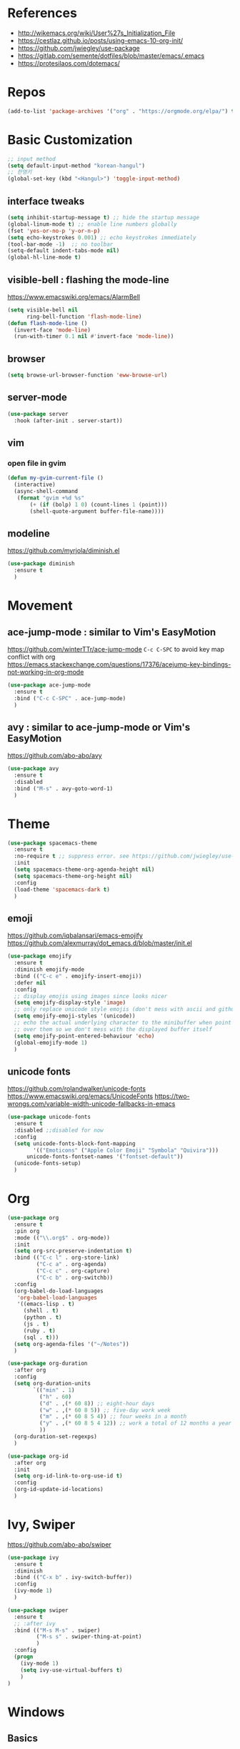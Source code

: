 #+STARTUP: contents indent hidestars
#+PROPERTY: header-args :comments yes :results silent

* References
- http://wikemacs.org/wiki/User%27s_Initialization_File
- https://cestlaz.github.io/posts/using-emacs-10-org-init/
- https://github.com/jwiegley/use-package
- https://gitlab.com/semente/dotfiles/blob/master/emacs/.emacs
- https://protesilaos.com/dotemacs/
* Repos
#+BEGIN_SRC emacs-lisp
(add-to-list 'package-archives '("org" . "https://orgmode.org/elpa/") t)
#+END_SRC

* Basic Customization
#+BEGIN_SRC emacs-lisp
;; input method
(setq default-input-method "korean-hangul")
;; 한영키
(global-set-key (kbd "<Hangul>") 'toggle-input-method)
#+END_SRC

** interface tweaks
#+BEGIN_SRC emacs-lisp
(setq inhibit-startup-message t) ;; hide the startup message
(global-linum-mode t) ;; enable line numbers globally
(fset 'yes-or-no-p 'y-or-n-p)
(setq echo-keystrokes 0.001) ;; echo keystrokes immediately
(tool-bar-mode -1)  ;; no toolbar
(setq-default indent-tabs-mode nil)
(global-hl-line-mode t)
#+END_SRC
** visible-bell : flashing the mode-line
https://www.emacswiki.org/emacs/AlarmBell
#+BEGIN_SRC emacs-lisp
(setq visible-bell nil
      ring-bell-function 'flash-mode-line)
(defun flash-mode-line ()
  (invert-face 'mode-line)
  (run-with-timer 0.1 nil #'invert-face 'mode-line))
#+END_SRC
** browser
#+BEGIN_SRC emacs-lisp
(setq browse-url-browser-function 'eww-browse-url)
#+END_SRC
** server-mode
#+BEGIN_SRC emacs-lisp
(use-package server
  :hook (after-init . server-start))
#+END_SRC
** vim
*** open file in gvim
#+BEGIN_SRC emacs-lisp
(defun my-gvim-current-file ()
  (interactive)
  (async-shell-command
   (format "gvim +%d %s"
       (+ (if (bolp) 1 0) (count-lines 1 (point)))
       (shell-quote-argument buffer-file-name))))
#+END_SRC
** modeline
https://github.com/myrjola/diminish.el
#+BEGIN_SRC emacs-lisp
(use-package diminish
  :ensure t
  )
#+END_SRC
* Movement
** ace-jump-mode : similar to Vim's EasyMotion
https://github.com/winterTTr/ace-jump-mode
~C-c C-SPC~ to avoid key map conflict with org
https://emacs.stackexchange.com/questions/17376/acejump-key-bindings-not-working-in-org-mode
#+BEGIN_SRC emacs-lisp
(use-package ace-jump-mode
  :ensure t
  :bind ("C-c C-SPC" . ace-jump-mode)
  )
#+END_SRC
** avy : similar to ace-jump-mode or Vim's EasyMotion
https://github.com/abo-abo/avy
#+BEGIN_SRC emacs-lisp
(use-package avy
  :ensure t
  :disabled
  :bind ("M-s" . avy-goto-word-1)
  )
#+END_SRC
* Theme
#+BEGIN_SRC emacs-lisp
(use-package spacemacs-theme
  :ensure t
  :no-require t ;; suppress error. see https://github.com/jwiegley/use-package/issues/545
  :init
  (setq spacemacs-theme-org-agenda-height nil)
  (setq spacemacs-theme-org-height nil)
  :config
  (load-theme 'spacemacs-dark t)
  )
#+END_SRC
** emoji
https://github.com/iqbalansari/emacs-emojify
https://github.com/alexmurray/dot_emacs.d/blob/master/init.el
#+BEGIN_SRC emacs-lisp
(use-package emojify
  :ensure t
  :diminish emojify-mode
  :bind (("C-c e" . emojify-insert-emoji))
  :defer nil
  :config
  ;; display emojis using images since looks nicer
  (setq emojify-display-style 'image)
  ;; only replace unicode style emojis (don't mess with ascii and github style)
  (setq emojify-emoji-styles '(unicode))
  ;; echo the actual underlying character to the minibuffer when point is
  ;; over them so we don't mess with the displayed buffer itself
  (setq emojify-point-entered-behaviour 'echo)
  (global-emojify-mode 1)
  )
#+END_SRC
** unicode fonts
https://github.com/rolandwalker/unicode-fonts
https://www.emacswiki.org/emacs/UnicodeFonts
https://two-wrongs.com/variable-width-unicode-fallbacks-in-emacs
#+BEGIN_SRC emacs-lisp
(use-package unicode-fonts
  :ensure t
  :disabled ;;disabled for now
  :config
  (setq unicode-fonts-block-font-mapping
        '(("Emoticons" ("Apple Color Emoji" "Symbola" "Quivira")))
      unicode-fonts-fontset-names '("fontset-default"))
  (unicode-fonts-setup)
  )
#+END_SRC
* Org
#+BEGIN_SRC emacs-lisp
(use-package org
  :ensure t
  :pin org
  :mode (("\\.org$" . org-mode))
  :init
  (setq org-src-preserve-indentation t)
  :bind (("C-c l" . org-store-link)
         ("C-c a" . org-agenda)
         ("C-c c" . org-capture)
         ("C-c b" . org-switchb))
  :config
  (org-babel-do-load-languages
   'org-babel-load-languages
   '((emacs-lisp . t)
     (shell . t)
     (python . t)
     (js . t)
     (ruby . t)
     (sql . t)))
  (setq org-agenda-files '("~/Notes"))
  )

(use-package org-duration
  :after org
  :config
  (setq org-duration-units
        `(("min" . 1)
          ("h" . 60)
          ("d" . ,(* 60 8)) ;; eight-hour days
          ("w" . ,(* 60 8 5)) ;; five-day work week
          ("m" . ,(* 60 8 5 4)) ;; four weeks in a month
          ("y" . ,(* 60 8 5 4 12)) ;; work a total of 12 months a year
          ))
  (org-duration-set-regexps)
  )

(use-package org-id
  :after org
  :init
  (setq org-id-link-to-org-use-id t)
  :config
  (org-id-update-id-locations)
  )
#+END_SRC

* Ivy, Swiper
https://github.com/abo-abo/swiper

#+BEGIN_SRC emacs-lisp
(use-package ivy
  :ensure t
  :diminish
  :bind (("C-x b" . ivy-switch-buffer))
  :config
  (ivy-mode 1)
  )
#+END_SRC
#+BEGIN_SRC emacs-lisp
(use-package swiper
  :ensure t
  ;; :after ivy
  :bind (("M-s M-s" . swiper)
         ("M-s s" . swiper-thing-at-point)
         )
  :config
  (progn
    (ivy-mode 1)
    (setq ivy-use-virtual-buffers t)
    )
)
#+END_SRC

* Windows
** Basics
#+BEGIN_SRC emacs-lisp
(add-to-list 'initial-frame-alist '(fullscreen . maximized))
(add-to-list 'default-frame-alist '(fullscreen . fullheight))
(add-to-list 'default-frame-alist
             '(font . "-*-Fira Mono for Powerline-normal-normal-normal-*-14-*-*-*-m-0-iso10646-1"))
(setq face-font-rescale-alist '(("NanumGothicCoding" . 1.20)))
;; rescale factor for font height
;; 1.18 for 14, 1.25 for 16 on LG Ultrafine 5k
;; 1.25 for 12, 1.20 for 11, 1.25 for 10 on Lenovo X250
;; frame init
(defun my-frame-init ()
  ;; default Latin font (e.g. Consolas)
  ;;(set-face-attribute 'default nil :family "Fira Mono for Powerline")
  ;; default font size (point * 10)
  ;; WARNING!  Depending on the default font,
  ;; if the size is not supported very well, the frame will be clipped
  ;; so that the beginning of the buffer may not be visible correctly.
  ;; (set-face-attribute 'default nil :height 160)
  ;;(set-face-attribute 'default nil :height 140)

  ;; use specific font for Korean charset.
  ;; if you want to use different font size for specific charset,
  ;; add :size POINT-SIZE in the font-spec.
  (set-fontset-font t 'hangul (font-spec :name "NanumGothicCoding"))

  ;; theme
  ;;(load-theme 'dracula t)
  ;;(load-theme 'bubbleberry t)

  )

(if (daemonp)
    (add-hook 'after-make-frame-functions
        (lambda (frame)
            (with-selected-frame frame
	      (my-frame-init))))
  (my-frame-init))

#+END_SRC
** Vertical Split
https://emacs.stackexchange.com/questions/39034/prefer-vertical-splits-over-horizontal-ones
Fix annoying vertical window splitting.
https://lists.gnu.org/archive/html/help-gnu-emacs/2015-08/msg00339.html
#+BEGIN_SRC emacs-lisp
(with-eval-after-load "window"
  (defcustom split-window-below nil
    "If non-nil, vertical splits produce new windows below."
    :group 'windows
    :type 'boolean)

  (defcustom split-window-right nil
    "If non-nil, horizontal splits produce new windows to the right."
    :group 'windows
    :type 'boolean)

  (fmakunbound #'split-window-sensibly)

  (defun split-window-sensibly
      (&optional window)
    (setq window (or window (selected-window)))
    (or (and (window-splittable-p window t)
             ;; Split window horizontally.
             (split-window window nil (if split-window-right 'left  'right)))
        (and (window-splittable-p window)
             ;; Split window vertically.
             (split-window window nil (if split-window-below 'above 'below)))
        (and (eq window (frame-root-window (window-frame window)))
             (not (window-minibuffer-p window))
             ;; If WINDOW is the only window on its frame and is not the
             ;; minibuffer window, try to split it horizontally disregarding the
             ;; value of `split-width-threshold'.
             (let ((split-width-threshold 0))
               (when (window-splittable-p window t)
                 (split-window window nil (if split-window-right
                                              'left
                                            'right))))))))

(setq-default split-height-threshold  4
              split-width-threshold   160) ; the reasonable limit for horizontal splits

#+END_SRC
** Golden Ratio
https://github.com/roman/golden-ratio.el
#+BEGIN_SRC emacs-lisp
(use-package golden-ratio
  :ensure t
  :diminish
  :config
  (golden-ratio-mode 1)
  (setq golden-ratio-adjust-factor .8
	golden-ratio-wide-adjust-factor .8)
  ;; ediff
  (setq golden-ratio-exclude-modes '("eshell-mode" "dired-mode" "calendar-mode" "ediff-mode"))
  ;; https://github.com/roman/golden-ratio.el/wiki
  (add-to-list 'golden-ratio-inhibit-functions 'pl/ediff-comparison-buffer-p)
  (defun pl/ediff-comparison-buffer-p ()
    (and (boundp 'ediff-this-buffer-ediff-sessions)
     ediff-this-buffer-ediff-sessions))
  ;; The version which also called balance-windows at this point looked
  ;; a bit broken, but could probably be replaced with:
  ;;
  ;; (defun pl/ediff-comparison-buffer-p ()
  ;;   (and (boundp 'ediff-this-buffer-ediff-sessions)
  ;;        ediff-this-buffer-ediff-sessions
  ;;        (prog1 t (balance-windows))))
  ;;
  ;; However I think the following has the desired effect, and without
  ;; messing with the ediff control buffer:
  ;;
  (add-hook 'ediff-startup-hook 'my-ediff-startup-hook)
  (defun my-ediff-startup-hook ()
    "Workaround to balance the ediff windows when golden-ratio is enabled."
    ;; There's probably a better way to do it.
    (ediff-toggle-split)
    (ediff-toggle-split))
  )
#+END_SRC

** Auto Dim
#+BEGIN_SRC emacs-lisp
;; auto-dim-other-buffers
;; https://github.com/mina86/auto-dim-other-buffers.el
(use-package auto-dim-other-buffers
  :ensure t
  :diminish
  :config
  (add-hook 'after-init-hook (lambda ()
			       (when (fboundp 'auto-dim-other-buffers-mode)
				 (auto-dim-other-buffers-mode t))))
  )
#+END_SRC

** ace-window : selecting a window to switch to
https://github.com/abo-abo/ace-window
#+BEGIN_SRC emacs-lisp
(use-package ace-window
  :ensure t
  :bind ("M-o" . ace-window)
  :config
  ;; (setq aw-keys '(?f ?d ?s ?k ?l ?1 ?2 ?3 ?4 ?5 ?6 ?7 ?8 ?9)) ; 한글모드에선 창선택이 안되 불편
)
#+END_SRC
* Developement

** Magit
https://magit.vc
#+BEGIN_SRC emacs-lisp
(use-package magit
  :ensure t
  :bind ("C-x g" . magit-status)
  )
#+END_SRC
** Company
#+BEGIN_SRC emacs-lisp
(use-package company
  :ensure t
  :config
  (setq company-idle-delay 0)
  (setq company-minimum-prefix-length 3)
  (global-company-mode t)
)
#+END_SRC
** Projectile
#+BEGIN_SRC emacs-lisp
(use-package projectile
  :ensure t
  :bind ("C-c p" . projectile-command-map)
  :config
  (projectile-global-mode)
  (setq projectile-completion-system 'ivy)
  (setq projectile-enable-caching t)
  (setq projectile-indexing-method 'alien)
  ;;(setq projectile-indexing-method 'native)
  (setq projectile-globally-ignored-directories
        (append '(".DS_Store" ".git" ".svn" "out" "repl" "target" "dist" "lib" "node_modules" "libs" "deploy")
                projectile-globally-ignored-directories))
  (setq projectile-globally-ignored-file-suffixes
        (append '(".#*" ".DS_Store" "*.tar.gz" "*.tgz" "*.zip" "*.png" "*.jpg" "*.gif")
                projectile-globally-ignored-file-suffixes))
  (setq grep-find-ignored-directories (append '("dist" "deploy" "node_modules") grep-find-ignored-directories))
  )
#+END_SRC

** ggtags frontend to GNU Global
https://github.com/leoliu/ggtags
#+BEGIN_SRC emacs-lisp
(use-package ggtags
  :ensure t
  :hook (csharp-mode . ggtags-mode)
  :config
  (add-hook 'c-mode-common-hook
            (lambda ()
              (when (derived-mode-p 'c-mode 'c++-mode 'java-mode)
                (ggtags-mode 1))))
  )
#+END_SRC
** Compile
https://www.emacswiki.org/emacs/SmartCompile
config example :: https://github.com/rejuvyesh/emacs.d/blob/master/init/setup-major-modes.el
#+BEGIN_SRC emacs-lisp
(use-package smart-compile
  :ensure t
  :config
  (add-to-list 'smart-compile-alist '("\\.cs\\'" . "dotnet build"))
  )
#+END_SRC
** Diff
*** Diff in Org Mode
#+BEGIN_SRC emacs-lisp
(add-hook 'ediff-prepare-buffer-hook 'f-ediff-prepare-buffer-hook-setup)
(defun f-ediff-prepare-buffer-hook-setup ()
  ;; specific modes
  (cond ((eq major-mode 'org-mode)
         (f-org-vis-mod-maximum))
        ;; room for more modes
        )
  ;; all modes
  (setq truncate-lines nil))
(defun f-org-vis-mod-maximum ()
  "Visibility: Show the most possible."
  (cond
   ((eq major-mode 'org-mode)
    (visible-mode 1)  ; default 0
    (setq truncate-lines nil)  ; no `org-startup-truncated' in hook
    (setq org-hide-leading-stars t))  ; default nil
   (t
    (message "ERR: not in Org mode")
    (ding))))
#+END_SRC

** DevOps
*** Docker
#+BEGIN_SRC emacs-lisp
;; Docker
(use-package dockerfile-mode
  :ensure t
  :mode "Dockerfile\\'"
  )
#+END_SRC
** Language specific
*** C#
https://github.com/josteink/csharp-mode
see https://github.com/dholm/dotemacs/blob/master/.emacs.d/lisp/modes/csharp.el
#+BEGIN_SRC emacs-lisp
(use-package csharp-mode
  :ensure t
  :defer
  )
#+END_SRC
https://github.com/OmniSharp/omnisharp-emacs
#+BEGIN_SRC emacs-lisp
(use-package omnisharp
  :ensure t
  :after company
  :hook (csharp-mode . omnisharp-mode)
  :config
  (add-to-list 'company-backends 'company-omnisharp)
  )
#+END_SRC
* i18n
** Gettext
#+BEGIN_SRC emacs-lisp
(use-package po-mode
  :ensure t
  :config
  (defun po-wrap ()
       "Filter current po-mode buffer through `msgcat' tool to wrap all lines."
       (interactive)
       (if (eq major-mode 'po-mode)
           (let ((tmp-file (make-temp-file "po-wrap."))
     	    (tmp-buf (generate-new-buffer "*temp*")))
     	(unwind-protect
     	    (progn
     	      (write-region (point-min) (point-max) tmp-file nil 1)
     	      (if (zerop
     		   (call-process
     		    "msgcat" nil tmp-buf t (shell-quote-argument tmp-file)))
     		  (let ((saved (point))
     			(inhibit-read-only t))
     		    (delete-region (point-min) (point-max))
     		    (insert-buffer tmp-buf)
     		    (goto-char (min saved (point-max))))
     		(with-current-buffer tmp-buf
     		  (error (buffer-string)))))
     	  (kill-buffer tmp-buf)
     	  (delete-file tmp-file)))))
  )
#+END_SRC
